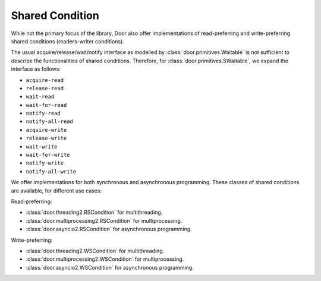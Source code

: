 Shared Condition
================

While not the primary focus of the library, Door also offer implementations of
read-preferring and write-preferring shared conditions (readers-writer
conditions).

The usual acquire/release/wait/notify interface as modelled by
:class:`door.primitives.Waitable` is not sufficient to describe the
functionalities of shared conditions. Therefore, for
:class:`door.primitives.SWaitable`, we expand the interface as follows:

- ``acquire-read``
- ``release-read``
- ``wait-read``
- ``wait-for-read``
- ``notify-read``
- ``notify-all-read``
- ``acquire-write``
- ``release-write``
- ``wait-write``
- ``wait-for-write``
- ``notify-write``
- ``notify-all-write``

We offer implementations for both synchronous and asynchronous programming.
These classes of shared conditions are available, for different use cases:

Read-preferring:

- :class:`door.threading2.RSCondition` for multithreading.
- :class:`door.multiprocessing2.RSCondition` for multiprocessing.
- :class:`door.asyncio2.RSCondition` for asynchronous programming.

Write-preferring:

- :class:`door.threading2.WSCondition` for multithreading.
- :class:`door.multiprocessing2.WSCondition` for multiprocessing.
- :class:`door.asyncio2.WSCondition` for asynchronous programming.

